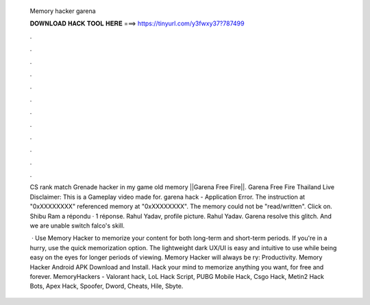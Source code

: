   Memory hacker garena
  
  
  
  𝐃𝐎𝐖𝐍𝐋𝐎𝐀𝐃 𝐇𝐀𝐂𝐊 𝐓𝐎𝐎𝐋 𝐇𝐄𝐑𝐄 ===> https://tinyurl.com/y3fwxy37?787499
  
  
  
  .
  
  
  
  .
  
  
  
  .
  
  
  
  .
  
  
  
  .
  
  
  
  .
  
  
  
  .
  
  
  
  .
  
  
  
  .
  
  
  
  .
  
  
  
  .
  
  
  
  .
  
  CS rank match Grenade hacker in my game old memory ||Garena Free Fire||. Garena Free Fire Thailand Live Disclaimer: This is a Gameplay video made for. garena hack  - Application Error. The instruction at "0xXXXXXXXX" referenced memory at "0xXXXXXXXX". The memory could not be "read/written". Click on. Shibu Ram a répondu · 1 réponse. Rahul Yadav, profile picture. Rahul Yadav. Garena resolve this glitch. And we are unable switch falco's skill.
  
   · Use Memory Hacker to memorize your content for both long-term and short-term periods. If you're in a hurry, use the quick memorization option. The lightweight dark UX/UI is easy and intuitive to use while being easy on the eyes for longer periods of viewing. Memory Hacker will always be ry: Productivity. Memory Hacker Android APK Download and Install. Hack your mind to memorize anything you want, for free and forever. MemoryHackers - Valorant hack, LoL Hack Script, PUBG Mobile Hack, Csgo Hack, Metin2 Hack Bots, Apex Hack, Spoofer, Dword, Cheats, Hile, Sbyte.
